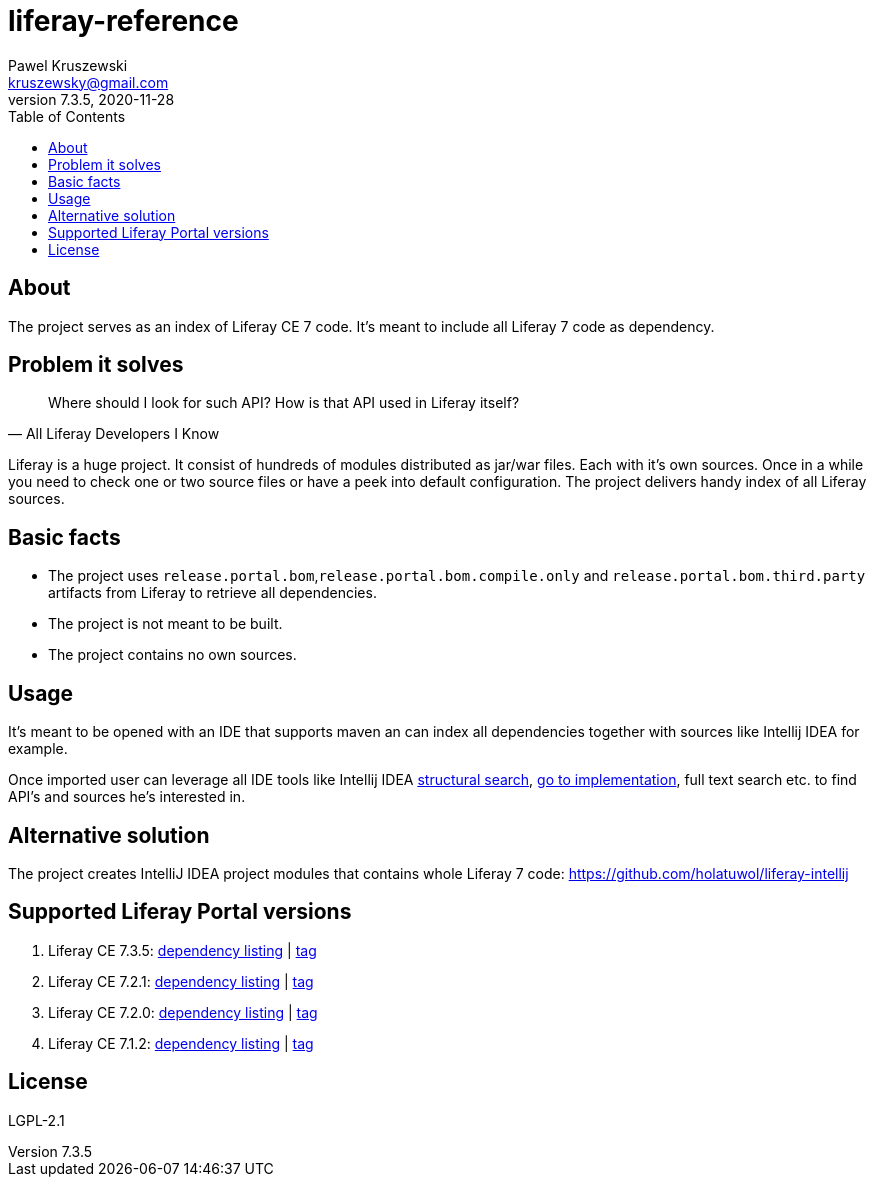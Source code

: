 = liferay-reference
Pawel Kruszewski <kruszewsky@gmail.com>
v7.3.5, 2020-11-28
:toc:


== About
The project serves as an index of Liferay CE 7 code. It’s meant to
include all Liferay 7 code as dependency.

== Problem it solves

[quote, All Liferay Developers I Know]
____
Where should I look for such API? How is that API used in Liferay itself?
____

Liferay is a huge project. It consist of hundreds of modules distributed as jar/war files. Each with it's own sources.
Once in a while you need to check one or two source files or have a peek into default configuration.
The project delivers handy index of all Liferay sources.

== Basic facts

* The project uses `release.portal.bom`,`release.portal.bom.compile.only` and `release.portal.bom.third.party` artifacts from Liferay to retrieve all dependencies.
* The project is not meant to be built.
* The project contains no own sources.

== Usage

It’s meant to be opened with an IDE that supports maven an can index all
dependencies together with sources like Intellij IDEA for example.

Once imported user can leverage all IDE tools like Intellij IDEA
https://www.jetbrains.com/help/idea/structural-search-and-replace.html[structural
search],
https://www.jetbrains.com/help/idea/navigating-through-the-source-code.html#go_to_implementation[go
to implementation], full text search etc. to find API’s and sources he’s
interested in.

== Alternative solution

The project creates IntelliJ IDEA project modules that contains whole
Liferay 7 code: https://github.com/holatuwol/liferay-intellij

== Supported Liferay Portal versions

. Liferay CE 7.3.5: link:https://github.com/ktor/liferay-reference/blob/7.3.5/pom.xml[dependency listing] |
https://github.com/synus-org/liferay-reference/tree/7.3.5[tag]
. Liferay CE 7.2.1: link:https://github.com/ktor/liferay-reference/blob/7.2.1/dependency-listing-7.2.1.txt[dependency listing] |
https://github.com/synus-org/liferay-reference/tree/7.2.1[tag]
. Liferay CE 7.2.0: link:https://github.com/ktor/liferay-reference/blob/7.2.0/dependency-listing-7.2.0.txt[dependency listing] |
https://github.com/synus-org/liferay-reference/tree/7.2.0[tag]
. Liferay CE 7.1.2: link:https://github.com/synus-org/liferay-reference/blob/7.1.2.2/dependency-listing-7.1.2.txt[dependency listing] |
https://github.com/synus-org/liferay-reference/tree/7.1.2.2[tag]

== License

LGPL-2.1
